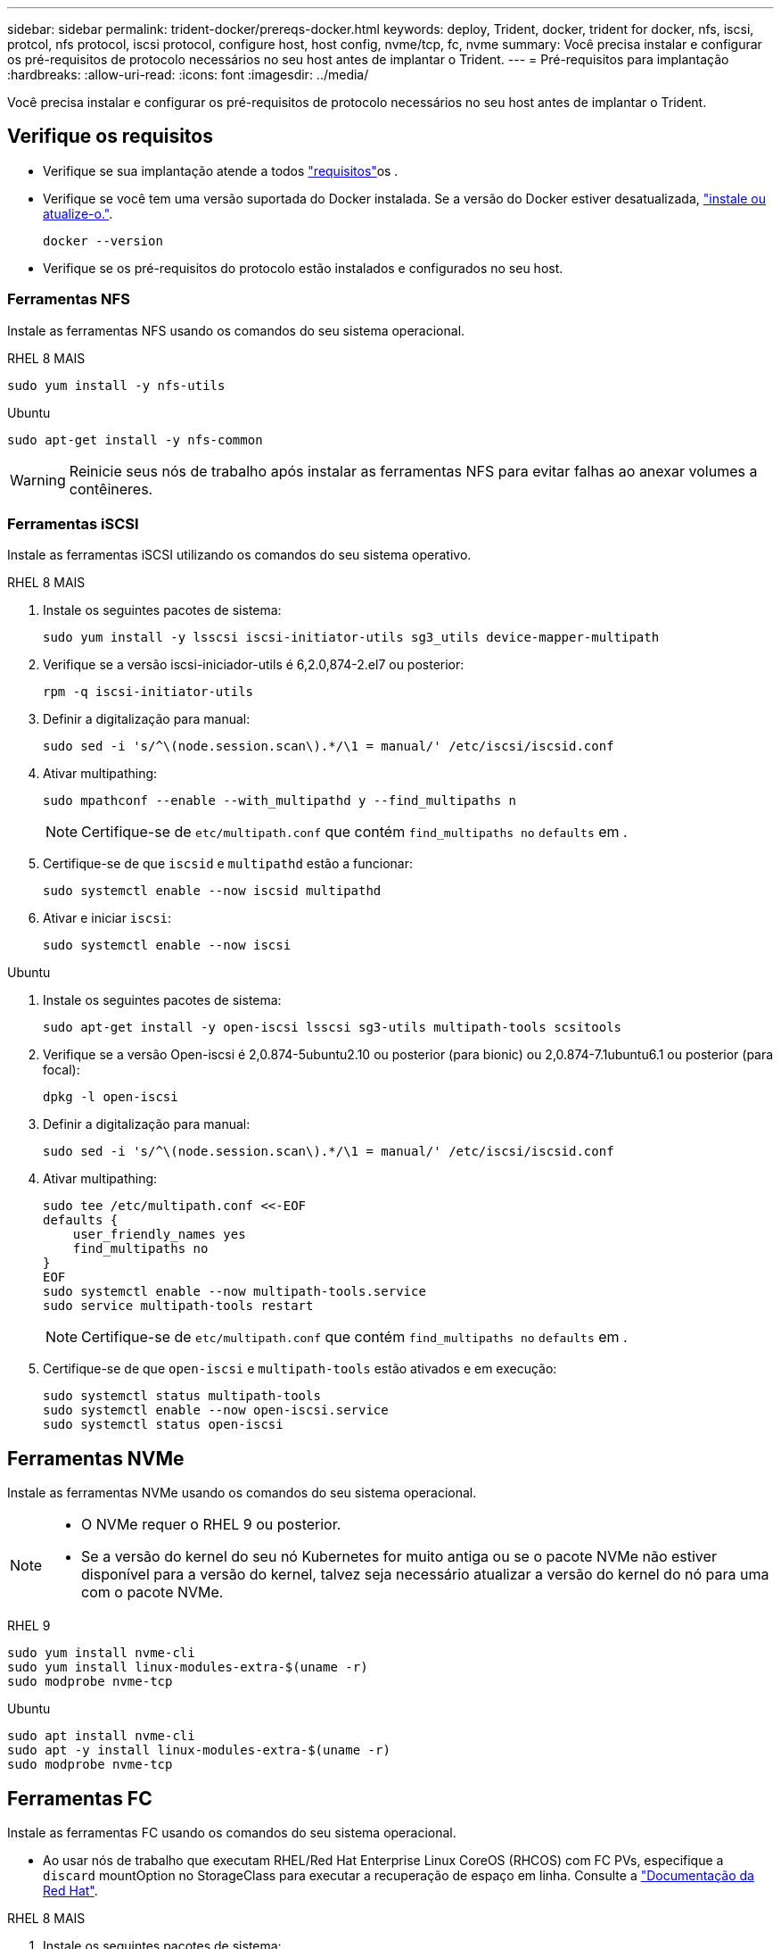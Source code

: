 ---
sidebar: sidebar 
permalink: trident-docker/prereqs-docker.html 
keywords: deploy, Trident, docker, trident for docker, nfs, iscsi, protcol, nfs protocol, iscsi protocol, configure host, host config, nvme/tcp, fc, nvme 
summary: Você precisa instalar e configurar os pré-requisitos de protocolo necessários no seu host antes de implantar o Trident. 
---
= Pré-requisitos para implantação
:hardbreaks:
:allow-uri-read: 
:icons: font
:imagesdir: ../media/


[role="lead"]
Você precisa instalar e configurar os pré-requisitos de protocolo necessários no seu host antes de implantar o Trident.



== Verifique os requisitos

* Verifique se sua implantação atende a todos link:../trident-get-started/requirements.html["requisitos"]os .
* Verifique se você tem uma versão suportada do Docker instalada. Se a versão do Docker estiver desatualizada, https://docs.docker.com/engine/install/["instale ou atualize-o."^].
+
[source, console]
----
docker --version
----
* Verifique se os pré-requisitos do protocolo estão instalados e configurados no seu host.




=== Ferramentas NFS

Instale as ferramentas NFS usando os comandos do seu sistema operacional.

[role="tabbed-block"]
====
.RHEL 8 MAIS
--
[source, console]
----
sudo yum install -y nfs-utils
----
--
.Ubuntu
--
[source, console]
----
sudo apt-get install -y nfs-common
----
--
====

WARNING: Reinicie seus nós de trabalho após instalar as ferramentas NFS para evitar falhas ao anexar volumes a contêineres.



=== Ferramentas iSCSI

Instale as ferramentas iSCSI utilizando os comandos do seu sistema operativo.

[role="tabbed-block"]
====
.RHEL 8 MAIS
--
. Instale os seguintes pacotes de sistema:
+
[source, console]
----
sudo yum install -y lsscsi iscsi-initiator-utils sg3_utils device-mapper-multipath
----
. Verifique se a versão iscsi-iniciador-utils é 6,2.0,874-2.el7 ou posterior:
+
[source, console]
----
rpm -q iscsi-initiator-utils
----
. Definir a digitalização para manual:
+
[source, console]
----
sudo sed -i 's/^\(node.session.scan\).*/\1 = manual/' /etc/iscsi/iscsid.conf
----
. Ativar multipathing:
+
[source, console]
----
sudo mpathconf --enable --with_multipathd y --find_multipaths n
----
+

NOTE: Certifique-se de `etc/multipath.conf` que contém `find_multipaths no` `defaults` em .

. Certifique-se de que `iscsid` e `multipathd` estão a funcionar:
+
[source, console]
----
sudo systemctl enable --now iscsid multipathd
----
. Ativar e iniciar `iscsi`:
+
[source, console]
----
sudo systemctl enable --now iscsi
----


--
.Ubuntu
--
. Instale os seguintes pacotes de sistema:
+
[source, console]
----
sudo apt-get install -y open-iscsi lsscsi sg3-utils multipath-tools scsitools
----
. Verifique se a versão Open-iscsi é 2,0.874-5ubuntu2.10 ou posterior (para bionic) ou 2,0.874-7.1ubuntu6.1 ou posterior (para focal):
+
[source, console]
----
dpkg -l open-iscsi
----
. Definir a digitalização para manual:
+
[source, console]
----
sudo sed -i 's/^\(node.session.scan\).*/\1 = manual/' /etc/iscsi/iscsid.conf
----
. Ativar multipathing:
+
[source, console]
----
sudo tee /etc/multipath.conf <<-EOF
defaults {
    user_friendly_names yes
    find_multipaths no
}
EOF
sudo systemctl enable --now multipath-tools.service
sudo service multipath-tools restart
----
+

NOTE: Certifique-se de `etc/multipath.conf` que contém `find_multipaths no` `defaults` em .

. Certifique-se de que `open-iscsi` e `multipath-tools` estão ativados e em execução:
+
[source, console]
----
sudo systemctl status multipath-tools
sudo systemctl enable --now open-iscsi.service
sudo systemctl status open-iscsi
----


--
====


== Ferramentas NVMe

Instale as ferramentas NVMe usando os comandos do seu sistema operacional.

[NOTE]
====
* O NVMe requer o RHEL 9 ou posterior.
* Se a versão do kernel do seu nó Kubernetes for muito antiga ou se o pacote NVMe não estiver disponível para a versão do kernel, talvez seja necessário atualizar a versão do kernel do nó para uma com o pacote NVMe.


====
[role="tabbed-block"]
====
.RHEL 9
--
[source, console]
----
sudo yum install nvme-cli
sudo yum install linux-modules-extra-$(uname -r)
sudo modprobe nvme-tcp
----
--
.Ubuntu
--
[source, console]
----
sudo apt install nvme-cli
sudo apt -y install linux-modules-extra-$(uname -r)
sudo modprobe nvme-tcp
----
--
====


== Ferramentas FC

Instale as ferramentas FC usando os comandos do seu sistema operacional.

* Ao usar nós de trabalho que executam RHEL/Red Hat Enterprise Linux CoreOS (RHCOS) com FC PVs, especifique a `discard` mountOption no StorageClass para executar a recuperação de espaço em linha. Consulte a https://access.redhat.com/documentation/en-us/red_hat_enterprise_linux/8/html/managing_file_systems/discarding-unused-blocks_managing-file-systems["Documentação da Red Hat"^].


[role="tabbed-block"]
====
.RHEL 8 MAIS
--
. Instale os seguintes pacotes de sistema:
+
[source, console]
----
sudo yum install -y lsscsi device-mapper-multipath
----
. Ativar multipathing:
+
[source, console]
----
sudo mpathconf --enable --with_multipathd y --find_multipaths n
----
+

NOTE: Certifique-se de `etc/multipath.conf` que contém `find_multipaths no` `defaults` em .

. Certifique-se de que `multipathd` está em execução:
+
[source, console]
----
sudo systemctl enable --now multipathd
----


--
.Ubuntu
--
. Instale os seguintes pacotes de sistema:
+
[source, console]
----
sudo apt-get install -y lsscsi sg3-utils multipath-tools scsitools
----
. Ativar multipathing:
+
[source, console]
----
sudo tee /etc/multipath.conf <<-EOF
defaults {
    user_friendly_names yes
    find_multipaths no
}
EOF
sudo systemctl enable --now multipath-tools.service
sudo service multipath-tools restart
----
+

NOTE: Certifique-se de `etc/multipath.conf` que contém `find_multipaths no` `defaults` em .

. Certifique-se de que `multipath-tools` está ativado e em execução:
+
[source, console]
----
sudo systemctl status multipath-tools
----


--
====
